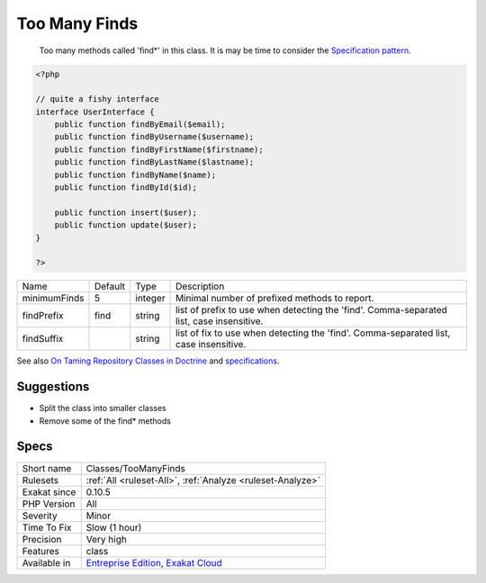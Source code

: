 .. _classes-toomanyfinds:

.. _too-many-finds:

Too Many Finds
++++++++++++++

  Too many methods called 'find*' in this class. It is may be time to consider the `Specification pattern <https://en.wikipedia.org/wiki/Specification_pattern>`_.

.. code-block:: php
   
   <?php
   
   // quite a fishy interface
   interface UserInterface {
       public function findByEmail($email);
       public function findByUsername($username);
       public function findByFirstName($firstname);
       public function findByLastName($lastname);
       public function findByName($name);
       public function findById($id);
   
       public function insert($user);
       public function update($user);
   }
   
   ?>

+--------------+---------+---------+-------------------------------------------------------------------------------------------+
| Name         | Default | Type    | Description                                                                               |
+--------------+---------+---------+-------------------------------------------------------------------------------------------+
| minimumFinds | 5       | integer | Minimal number of prefixed methods to report.                                             |
+--------------+---------+---------+-------------------------------------------------------------------------------------------+
| findPrefix   | find    | string  | list of prefix to use when detecting the 'find'. Comma-separated list, case insensitive.  |
+--------------+---------+---------+-------------------------------------------------------------------------------------------+
| findSuffix   |         | string  | list of fix to use when detecting the 'find'. Comma-separated list, case insensitive.     |
+--------------+---------+---------+-------------------------------------------------------------------------------------------+



See also `On Taming Repository Classes in Doctrine <https://beberlei.de/2013/03/04/doctrine_repositories.html>`_ and `specifications <https://slides.pixelart.at/2017-02-04/fosdem/specifications/#/>`_.


Suggestions
___________

* Split the class into smaller classes
* Remove some of the find* methods




Specs
_____

+--------------+-------------------------------------------------------------------------------------------------------------------------+
| Short name   | Classes/TooManyFinds                                                                                                    |
+--------------+-------------------------------------------------------------------------------------------------------------------------+
| Rulesets     | :ref:`All <ruleset-All>`, :ref:`Analyze <ruleset-Analyze>`                                                              |
+--------------+-------------------------------------------------------------------------------------------------------------------------+
| Exakat since | 0.10.5                                                                                                                  |
+--------------+-------------------------------------------------------------------------------------------------------------------------+
| PHP Version  | All                                                                                                                     |
+--------------+-------------------------------------------------------------------------------------------------------------------------+
| Severity     | Minor                                                                                                                   |
+--------------+-------------------------------------------------------------------------------------------------------------------------+
| Time To Fix  | Slow (1 hour)                                                                                                           |
+--------------+-------------------------------------------------------------------------------------------------------------------------+
| Precision    | Very high                                                                                                               |
+--------------+-------------------------------------------------------------------------------------------------------------------------+
| Features     | class                                                                                                                   |
+--------------+-------------------------------------------------------------------------------------------------------------------------+
| Available in | `Entreprise Edition <https://www.exakat.io/entreprise-edition>`_, `Exakat Cloud <https://www.exakat.io/exakat-cloud/>`_ |
+--------------+-------------------------------------------------------------------------------------------------------------------------+


